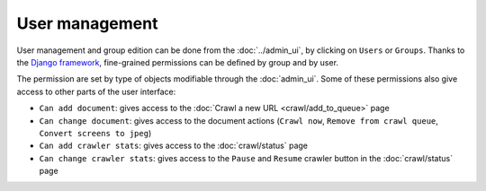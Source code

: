 User management
===============

User management and group edition can be done from the :doc:`../admin_ui`, by clicking on ``Users`` or ``Groups``.
Thanks to the `Django framework <https://www.djangoproject.com/>`_, fine-grained permissions can be defined by group and by user. 

.. image:: ../../tests/robotframework/screenshots/user_management.png
   :class: sosse-screenshot
   :scale: 50%

The permission are set by type of objects modifiable through the :doc:`admin_ui`. Some of these permissions also give access to other
parts of the user interface:

- ``Can add document``: gives access to the :doc:`Crawl a new URL <crawl/add_to_queue>` page
- ``Can change document``: gives access to the document actions (``Crawl now``, ``Remove from crawl queue``, ``Convert screens to jpeg``)
- ``Can add crawler stats``: gives access to the :doc:`crawl/status` page
- ``Can change crawler stats``: gives access to the ``Pause`` and ``Resume`` crawler button in the :doc:`crawl/status` page

